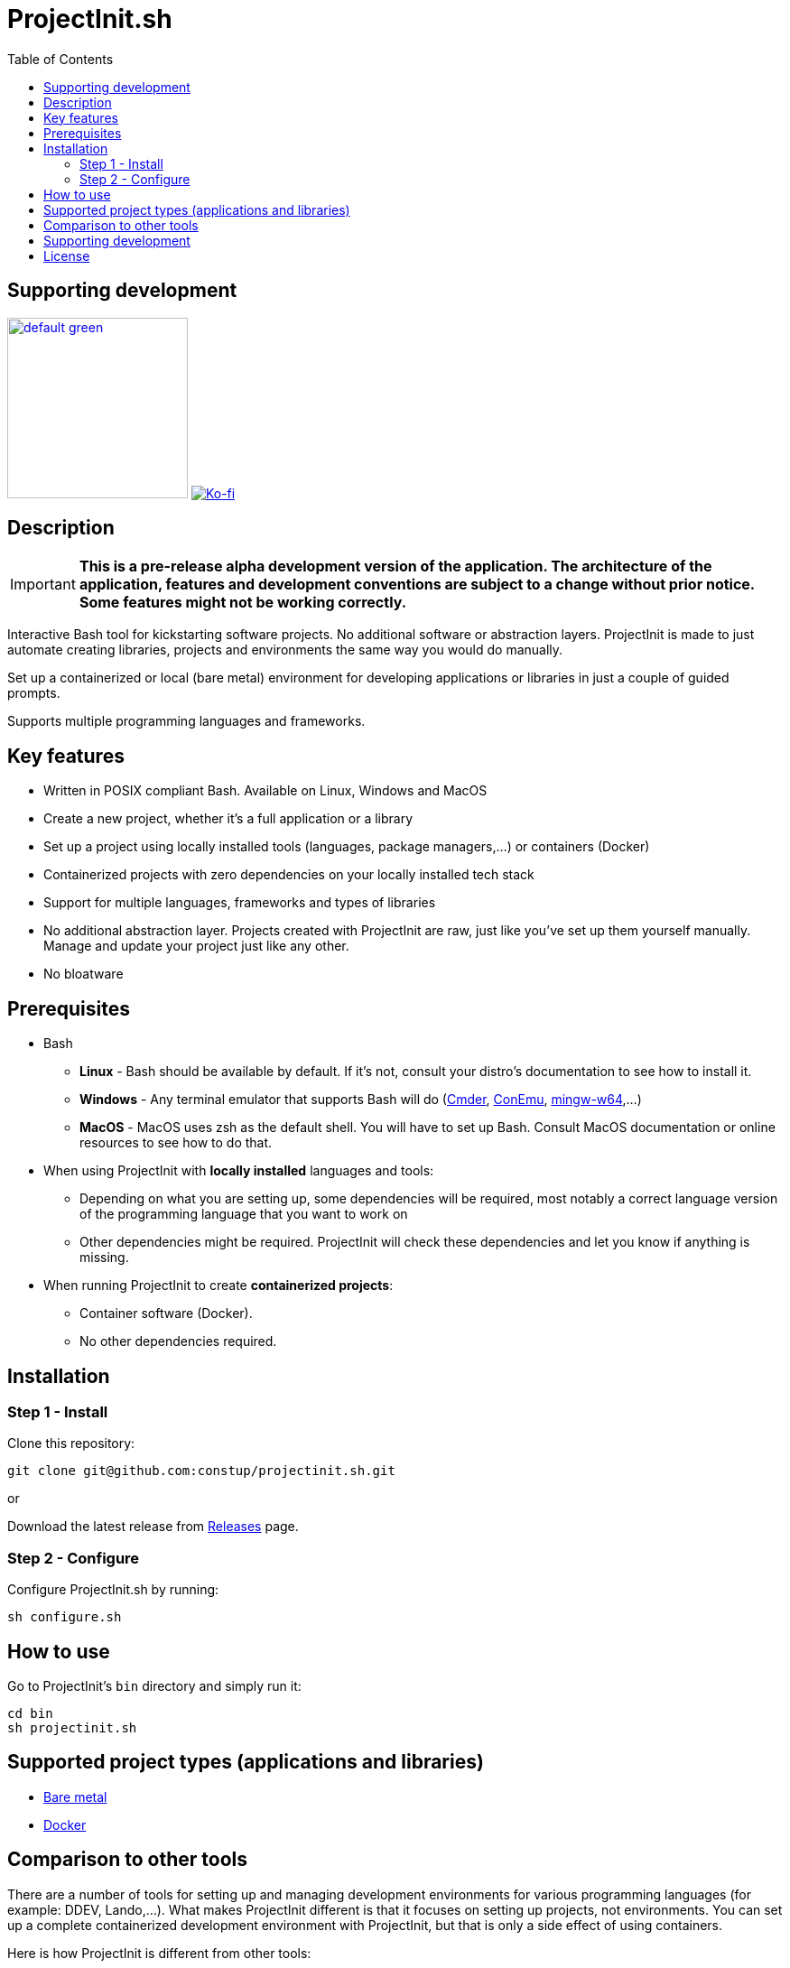 = ProjectInit.sh
:toc:
:toclevels: 5

== Supporting development

link:https://www.buymeacoffee.com/puEW3HvWvP[image:https://cdn.buymeacoffee.com/buttons/v2/default-green.png[width=200]]
link:https://ko-fi.com/E1E3VQUK2[image:https://ko-fi.com/img/githubbutton_sm.svg[Ko-fi]]

== Description

[IMPORTANT]
====
*This is a pre-release alpha development version of the application. The architecture of the application, features and
development conventions are subject to a change without prior notice. Some features might not be working correctly.*
====

Interactive Bash tool for kickstarting software projects. No additional software or abstraction layers. ProjectInit is
made to just automate creating libraries, projects and environments the same way you would do manually.

Set up a containerized or local (bare metal) environment for developing applications or libraries in just a couple of
guided prompts.

Supports multiple programming languages and frameworks.

== Key features

* Written in POSIX compliant Bash. Available on Linux, Windows and MacOS
* Create a new project, whether it's a full application or a library
* Set up a project using locally installed tools (languages, package managers,...) or containers (Docker)
* Containerized projects with zero dependencies on your locally installed tech stack
* Support for multiple languages, frameworks and types of libraries
* No additional abstraction layer. Projects created with ProjectInit are raw, just like you've set up them yourself
manually. Manage and update your project just like any other.
* No bloatware

== Prerequisites

* Bash
** *Linux* - Bash should be available by default. If it's not, consult your distro's documentation to see how to
install it.
** *Windows* - Any terminal emulator that supports Bash will do (link:https://cmder.app/[Cmder],
link:https://conemu.github.io/[ConEmu], link:https://www.mingw-w64.org/[mingw-w64],...)
** *MacOS* - MacOS uses zsh as the default shell. You will have to set up Bash. Consult MacOS documentation or online
resources to see how to do that.
* When using ProjectInit with *locally installed* languages and tools:
** Depending on what you are setting up, some dependencies will be required, most notably a correct language version of
the programming language that you want to work on
** Other dependencies might be required. ProjectInit will check these dependencies and let you know if anything is
missing.
* When running ProjectInit to create *containerized projects*:
** Container software (Docker).
** No other dependencies required.

== Installation

=== Step 1 - Install

Clone this repository:

[source,shell]
----
git clone git@github.com:constup/projectinit.sh.git
----

or

Download the latest release from link:https://github.com/constup/projectinit.sh/releases[Releases] page.

=== Step 2 - Configure

Configure ProjectInit.sh by running:

[source,shell]
----
sh configure.sh
----

== How to use

Go to ProjectInit's `bin` directory and simply run it:

[source,shell]
----
cd bin
sh projectinit.sh
----

== Supported project types (applications and libraries)

- link:doc/applications_and_libraries/bare_metal.adoc[Bare metal]
- link:doc/applications_and_libraries/docker.adoc[Docker]

== Comparison to other tools

There are a number of tools for setting up and managing development environments for various programming languages
(for example: DDEV, Lando,...). What makes ProjectInit different is that it focuses on setting up projects, not
environments. You can set up a complete containerized development environment with ProjectInit, but that is only a side
effect of using containers.

Here is how ProjectInit is different from other tools:

* Environment management tools usually have their own set of commands and advanced configuration which you have to
learn. ProjectInit does not. You can just run the script you want and ProjectInit will guide you through your project's
setup process. At some point, ProjectInit may add support for adding a config file, just to automate configuration as
well, but using it will be optional.
* It's a project setup tool, not environment setup tool. You can quickly set up a project to work on a library (composer
package, npm package,...) with minimum (containerized) or no footprint (your existing local tech stack) on your system.
* If you set up a project using ProjectInit, you don't have to manage it with ProjectInit. The result of running
ProjectInit are default files for the technology stack you chose. It does not produce additional files, cache or
configuration, and it does not add another abstraction layer to your projects. It simply automates what you would do
manually.
* Apart from setting up a full development environment using containers, you can use your already existing environment
to quickly start working on a project. You like using your own properly configured *AMP stack? You like building your
tools from source? No problem. ProjectInit supports and does not interfere with your existing setup.
* ProjectInit does not depend on WSL on Windows and works in any terminal or emulator that supports Bash. You can run
it on WSL, of course, but you can also use Mingw, Cygwin, Cmder, ConEmu, Git terminal,...
* ProjectInit does not take up your system's resources once you finish setting up the project. ProjectInit does not set
up or run servers or services on your system. Once it's done, it's done.
* ProjectInit is a set of Bash scripts and that's it. There are no servers, services, repositories or CDNs that have to
be up in order for ProjectInit to work. Even if development and maintenance of ProjectInit stops, you will still have
the latest version of a working tool.

== Supporting development

If you like this tool or find it useful, consider buying me a nice cup of coffee. Coffee fuels open source.

link:https://www.buymeacoffee.com/puEW3HvWvP[image:https://cdn.buymeacoffee.com/buttons/v2/default-green.png[width=200]]
link:https://ko-fi.com/E1E3VQUK2[image:https://ko-fi.com/img/githubbutton_sm.svg[Ko-fi]]

== License

link:./LICENSE[GNU GPL 3.0] (also available online at:
link:https://www.gnu.org/licenses/gpl-3.0.en.html[GNU General Public License 3.0])